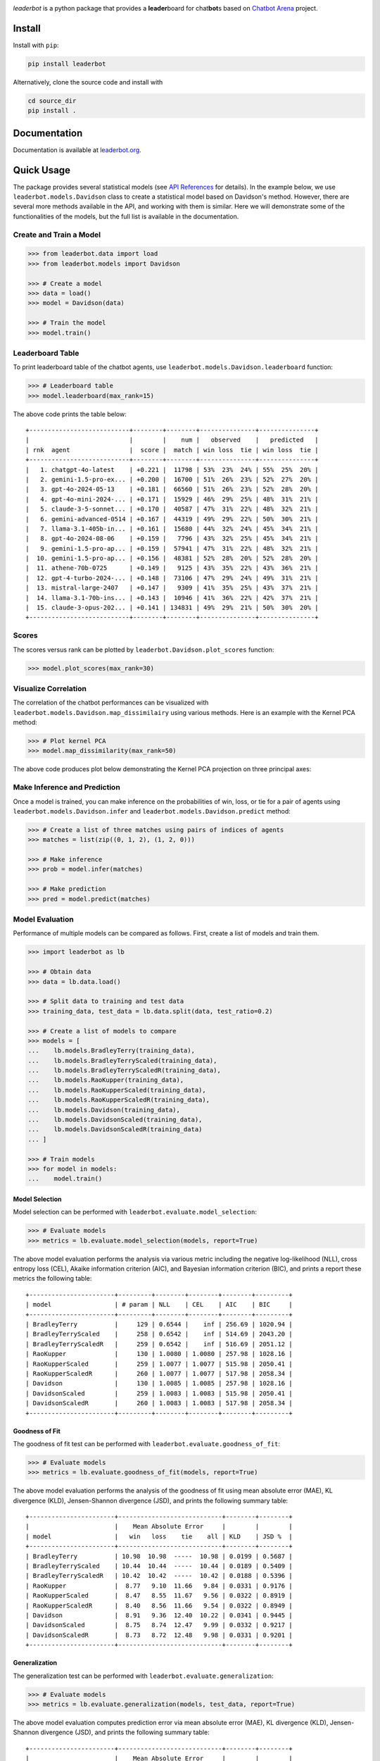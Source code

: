 .. image:: https://raw.githubusercontent.com/suquark/leaderbot/refs/heads/main/docs/source/_static/images/icons/logo-leaderbot-light.png
    :align: left
    :width: 240
    :class: custom-dark

*leaderbot* is a python package that provides a **leader**\ board for
chat\ **bot**\ s based on `Chatbot Arena <https://lmarena.ai/>`_ project.

Install
=======

Install with ``pip``:

.. code-block::

    pip install leaderbot

Alternatively, clone the source code and install with

.. code-block::

    cd source_dir
    pip install .

Documentation
=============

Documentation is available at `leaderbot.org <https://leaderbot.org/>`__.

Quick Usage
===========

The package provides several statistical models (see `API References <https://leaderbot.org/api.html>`__ for details). In the example below, we use ``leaderbot.models.Davidson`` class to
create a statistical model based on Davidson's method. However, there are several more methods available in the API, and working with them is similar. Here we will demonstrate some of the functionalities of the models, but the full list is available in the documentation.

Create and Train a Model
------------------------

.. code-block:: python

    >>> from leaderbot.data import load
    >>> from leaderbot.models import Davidson

    >>> # Create a model
    >>> data = load()
    >>> model = Davidson(data)

    >>> # Train the model
    >>> model.train()

Leaderboard Table
-----------------

To print leaderboard table of the chatbot agents, use
``leaderbot.models.Davidson.leaderboard`` function:

.. code-block:: python

    >>> # Leaderboard table
    >>> model.leaderboard(max_rank=15)

The above code prints the table below:

::

    +---------------------------+--------+--------+---------------+---------------+
    |                           |        |    num |   observed    |   predicted   |
    | rnk  agent                |  score |  match | win loss  tie | win loss  tie |
    +---------------------------+--------+--------+---------------+---------------+
    |   1. chatgpt-4o-latest    | +0.221 |  11798 | 53%  23%  24% | 55%  25%  20% |
    |   2. gemini-1.5-pro-ex... | +0.200 |  16700 | 51%  26%  23% | 52%  27%  20% |
    |   3. gpt-4o-2024-05-13    | +0.181 |  66560 | 51%  26%  23% | 52%  28%  20% |
    |   4. gpt-4o-mini-2024-... | +0.171 |  15929 | 46%  29%  25% | 48%  31%  21% |
    |   5. claude-3-5-sonnet... | +0.170 |  40587 | 47%  31%  22% | 48%  32%  21% |
    |   6. gemini-advanced-0514 | +0.167 |  44319 | 49%  29%  22% | 50%  30%  21% |
    |   7. llama-3.1-405b-in... | +0.161 |  15680 | 44%  32%  24% | 45%  34%  21% |
    |   8. gpt-4o-2024-08-06    | +0.159 |   7796 | 43%  32%  25% | 45%  34%  21% |
    |   9. gemini-1.5-pro-ap... | +0.159 |  57941 | 47%  31%  22% | 48%  32%  21% |
    |  10. gemini-1.5-pro-ap... | +0.156 |  48381 | 52%  28%  20% | 52%  28%  20% |
    |  11. athene-70b-0725      | +0.149 |   9125 | 43%  35%  22% | 43%  36%  21% |
    |  12. gpt-4-turbo-2024-... | +0.148 |  73106 | 47%  29%  24% | 49%  31%  21% |
    |  13. mistral-large-2407   | +0.147 |   9309 | 41%  35%  25% | 43%  37%  21% |
    |  14. llama-3.1-70b-ins... | +0.143 |  10946 | 41%  36%  22% | 42%  37%  21% |
    |  15. claude-3-opus-202... | +0.141 | 134831 | 49%  29%  21% | 50%  30%  20% |
    +---------------------------+--------+--------+---------------+---------------+

Scores
------

The scores versus rank can be plotted by ``leaderbot.Davidson.plot_scores``
function:

.. code-block:: python

    >>> model.plot_scores(max_rank=30)

.. image:: https://raw.githubusercontent.com/suquark/leaderbot/refs/heads/main/docs/source/_static/images/plots/scores.png
    :align: center
    :class: custom-dark

Visualize Correlation
---------------------

The correlation of the chatbot performances can be visualized with
``leaderbot.models.Davidson.map_dissimilairy`` using various methods. Here is an
example with the Kernel PCA method:

.. code-block:: python

    >>> # Plot kernel PCA
    >>> model.map_dissimilarity(max_rank=50)

The above code produces plot below demonstrating the Kernel PCA projection on
three principal axes:

.. image:: https://raw.githubusercontent.com/suquark/leaderbot/refs/heads/main/docs/source/_static/images/plots/kpca.png
    :align: center
    :class: custom-dark

Make Inference and Prediction
-----------------------------

Once a model is trained, you can make inference on the probabilities of win,
loss, or tie for a pair of agents using ``leaderbot.models.Davidson.infer``
and ``leaderbot.models.Davidson.predict`` method:

.. code-block:: python

    >>> # Create a list of three matches using pairs of indices of agents
    >>> matches = list(zip((0, 1, 2), (1, 2, 0)))

    >>> # Make inference
    >>> prob = model.infer(matches)

    >>> # Make prediction
    >>> pred = model.predict(matches)

Model Evaluation
----------------

Performance of multiple models can be compared as follows. First, create a
list of models and train them.

.. code-block:: python

    >>> import leaderbot as lb

    >>> # Obtain data
    >>> data = lb.data.load()

    >>> # Split data to training and test data
    >>> training_data, test_data = lb.data.split(data, test_ratio=0.2)

    >>> # Create a list of models to compare
    >>> models = [
    ...    lb.models.BradleyTerry(training_data),
    ...    lb.models.BradleyTerryScaled(training_data),
    ...    lb.models.BradleyTerryScaledR(training_data),
    ...    lb.models.RaoKupper(training_data),
    ...    lb.models.RaoKupperScaled(training_data),
    ...    lb.models.RaoKupperScaledR(training_data),
    ...    lb.models.Davidson(training_data),
    ...    lb.models.DavidsonScaled(training_data),
    ...    lb.models.DavidsonScaledR(training_data)
    ... ]

    >>> # Train models
    >>> for model in models:
    ...    model.train()

Model Selection
...............

Model selection can be performed with ``leaderbot.evaluate.model_selection``:

.. code-block:: python

    >>> # Evaluate models
    >>> metrics = lb.evaluate.model_selection(models, report=True)

The above model evaluation performs the analysis via various metric including
the negative log-likelihood (NLL), cross entropy loss (CEL), Akaike information
criterion (AIC), and Bayesian information criterion (BIC), and prints a report
these metrics the following table:

::

    +-----------------------+---------+--------+--------+--------+---------+
    | model                 | # param | NLL    | CEL    | AIC    | BIC     |
    +-----------------------+---------+--------+--------+--------+---------+
    | BradleyTerry          |     129 | 0.6544 |    inf | 256.69 | 1020.94 |
    | BradleyTerryScaled    |     258 | 0.6542 |    inf | 514.69 | 2043.20 |
    | BradleyTerryScaledR   |     259 | 0.6542 |    inf | 516.69 | 2051.12 |
    | RaoKupper             |     130 | 1.0080 | 1.0080 | 257.98 | 1028.16 |
    | RaoKupperScaled       |     259 | 1.0077 | 1.0077 | 515.98 | 2050.41 |
    | RaoKupperScaledR      |     260 | 1.0077 | 1.0077 | 517.98 | 2058.34 |
    | Davidson              |     130 | 1.0085 | 1.0085 | 257.98 | 1028.16 |
    | DavidsonScaled        |     259 | 1.0083 | 1.0083 | 515.98 | 2050.41 |
    | DavidsonScaledR       |     260 | 1.0083 | 1.0083 | 517.98 | 2058.34 |
    +-----------------------+---------+--------+--------+--------+---------+

Goodness of Fit
...............

The goodness of fit test can be performed with
``leaderbot.evaluate.goodness_of_fit``:

.. code-block:: python

    >>> # Evaluate models
    >>> metrics = lb.evaluate.goodness_of_fit(models, report=True)

The above model evaluation performs the analysis of the goodness of fit using
mean absolute error (MAE), KL divergence (KLD), Jensen-Shannon divergence
(JSD), and prints the following summary table:

::

    +-----------------------+----------------------------+--------+--------+
    |                       |    Mean Absolute Error     |        |        |
    | model                 |   win   loss    tie    all | KLD    | JSD %  |
    +-----------------------+----------------------------+--------+--------+
    | BradleyTerry          | 10.98  10.98  -----  10.98 | 0.0199 | 0.5687 |
    | BradleyTerryScaled    | 10.44  10.44  -----  10.44 | 0.0189 | 0.5409 |
    | BradleyTerryScaledR   | 10.42  10.42  -----  10.42 | 0.0188 | 0.5396 |
    | RaoKupper             |  8.77   9.10  11.66   9.84 | 0.0331 | 0.9176 |
    | RaoKupperScaled       |  8.47   8.55  11.67   9.56 | 0.0322 | 0.8919 |
    | RaoKupperScaledR      |  8.40   8.56  11.66   9.54 | 0.0322 | 0.8949 |
    | Davidson              |  8.91   9.36  12.40  10.22 | 0.0341 | 0.9445 |
    | DavidsonScaled        |  8.75   8.74  12.47   9.99 | 0.0332 | 0.9217 |
    | DavidsonScaledR       |  8.73   8.72  12.48   9.98 | 0.0331 | 0.9201 |
    +-----------------------+----------------------------+--------+--------+

Generalization
..............

The generalization test can be performed with
``leaderbot.evaluate.generalization``:

.. code-block:: python

    >>> # Evaluate models
    >>> metrics = lb.evaluate.generalization(models, test_data, report=True)

The above model evaluation computes prediction error via mean absolute
error (MAE), KL divergence (KLD), Jensen-Shannon divergence
(JSD), and prints the following summary table:

::

    +-----------------------+----------------------------+--------+--------+
    |                       |    Mean Absolute Error     |        |        |
    | model                 |   win   loss    tie    all | KLD    | JSD %  |
    +-----------------------+----------------------------+--------+--------+
    | BradleyTerry          | 10.98  10.98  -----  10.98 | 0.0199 | 0.5687 |
    | BradleyTerryScaled    | 10.44  10.44  -----  10.44 | 0.0189 | 0.5409 |
    | BradleyTerryScaledR   | 10.42  10.42  -----  10.42 | 0.0188 | 0.5396 |
    | RaoKupper             |  8.77   9.10  11.66   9.84 | 0.0331 | 0.9176 |
    | RaoKupperScaled       |  8.47   8.55  11.67   9.56 | 0.0322 | 0.8919 |
    | RaoKupperScaledR      |  8.40   8.56  11.66   9.54 | 0.0322 | 0.8949 |
    | Davidson              |  8.91   9.36  12.40  10.22 | 0.0341 | 0.9445 |
    | DavidsonScaled        |  8.75   8.74  12.47   9.99 | 0.0332 | 0.9217 |
    | DavidsonScaledR       |  8.73   8.72  12.48   9.98 | 0.0331 | 0.9201 |
    +-----------------------+----------------------------+--------+--------+

Comparing Ranking of Models
...........................

Ranking of various models can be compared using
``leaderbot.evaluate.comopare_rank`` function:

.. code-block:: python

    >>> import leaderbot as lb
    >>> from leaderbot.models import BradleyTerryFactor as BTF
    >>> from leaderbot.models import RaoKupperFactor as RKF
    >>> from leaderbot.models import DavidsonFactor as DVF

    >>> # Load data
    >>> data = lb.data.load()

    >>> # Create a list of models to compare
    >>> models = [
    ...     BTF(data, n_cov_factors=0),
    ...     BTF(data, n_cov_factors=3),
    ...     RKF(data, n_cov_factors=0, n_tie_factors=0),
    ...     RKF(data, n_cov_factors=0, n_tie_factors=1),
    ...     RKF(data, n_cov_factors=0, n_tie_factors=3),
    ...     DVF(data, n_cov_factors=0, n_tie_factors=0),
    ...     DVF(data, n_cov_factors=0, n_tie_factors=1),
    ...     DVF(data, n_cov_factors=0, n_tie_factors=3)
    ... ]

    >>> # Train the models
    >>> for model in models: model.train()

    >>> # Compare ranking of the models
    >>> lb.evaluate.compare_ranks(models, rank_range=[40, 70])

The above code produces plot below.

.. image:: https://raw.githubusercontent.com/suquark/leaderbot/refs/heads/main/docs/source/_static/images/plots/bump_chart.png
    :align: center
    :class: custom-dark

Test
====

You may test the package with `tox <https://tox.wiki/>`__:

.. code-block::

    cd source_dir
    tox

Alternatively, test with `pytest <https://pytest.org>`__:

.. code-block::

    cd source_dir
    pytest

How to Contribute
=================

We welcome contributions via GitHub's pull request. Developers should review
our [Contributing Guidelines](CONTRIBUTING.rst) before submitting their code.
If you do not feel comfortable modifying the code, we also welcome feature
requests and bug reports.

How to Cite
===========

* Siavash Ameli, Siyuan Zhuang, Ion Stoica, and Michael W. Mahoney. `A Statistical Framework for Ranking LLM-Based Chatbots <https://openreview.net/pdf?id=rAoEub6Nw2>`__. *The Thirteenth International Conference on Learning Representations*, 2025.

  .. code::

      @inproceedings{
          ameli2025a,
          title={A Statistical Framework for Ranking {LLM}-based Chatbots},
          author={Siavash Ameli and Siyuan Zhuang and Ion Stoica and Michael W. Mahoney},
          booktitle={The Thirteenth International Conference on Learning Representations},
          year={2025},
          url={https://openreview.net/forum?id=rAoEub6Nw2}
      }

License
=======

|license|

.. |license| image:: https://img.shields.io/github/license/suquark/leaderbot
   :target: https://opensource.org/licenses/BSD-3-Clause
